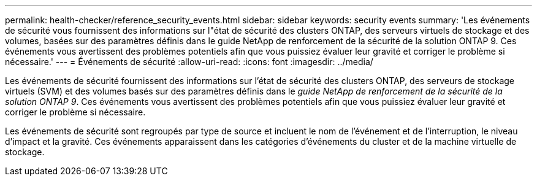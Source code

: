 ---
permalink: health-checker/reference_security_events.html 
sidebar: sidebar 
keywords: security events 
summary: 'Les événements de sécurité vous fournissent des informations sur l"état de sécurité des clusters ONTAP, des serveurs virtuels de stockage et des volumes, basées sur des paramètres définis dans le guide NetApp de renforcement de la sécurité de la solution ONTAP 9. Ces événements vous avertissent des problèmes potentiels afin que vous puissiez évaluer leur gravité et corriger le problème si nécessaire.' 
---
= Événements de sécurité
:allow-uri-read: 
:icons: font
:imagesdir: ../media/


[role="lead"]
Les événements de sécurité fournissent des informations sur l'état de sécurité des clusters ONTAP, des serveurs de stockage virtuels (SVM) et des volumes basés sur des paramètres définis dans le _guide NetApp de renforcement de la sécurité de la solution ONTAP 9_. Ces événements vous avertissent des problèmes potentiels afin que vous puissiez évaluer leur gravité et corriger le problème si nécessaire.

Les événements de sécurité sont regroupés par type de source et incluent le nom de l'événement et de l'interruption, le niveau d'impact et la gravité. Ces événements apparaissent dans les catégories d'événements du cluster et de la machine virtuelle de stockage.
